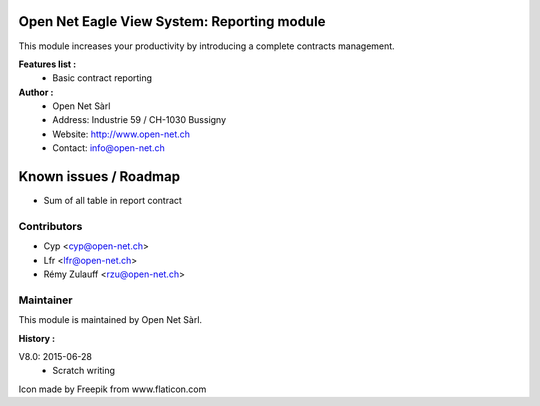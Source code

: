 .. image:: https://img.shields.io/badge/licence-AGPL--3-blue.svg
    :alt: License: AGPL-3

Open Net Eagle View System: Reporting module
============================================

This module increases your productivity by introducing a complete contracts management.

**Features list :**
    - Basic contract reporting

**Author :** 
    * Open Net Sàrl
    * Address: Industrie 59 / CH-1030 Bussigny
    * Website: http://www.open-net.ch
    * Contact: info@open-net.ch

Known issues / Roadmap
======================
* Sum of all table in report contract

Contributors
------------

* Cyp <cyp@open-net.ch>
* Lfr <lfr@open-net.ch>
* Rémy Zulauff <rzu@open-net.ch>

Maintainer
----------

.. image:: http://open-net.ch/logo.png
   :alt: Open Net Sarl
   :target: http://open-net.ch

This module is maintained by Open Net Sàrl.

**History :**

V8.0: 2015-06-28
    - Scratch writing

Icon made by Freepik from www.flaticon.com 
